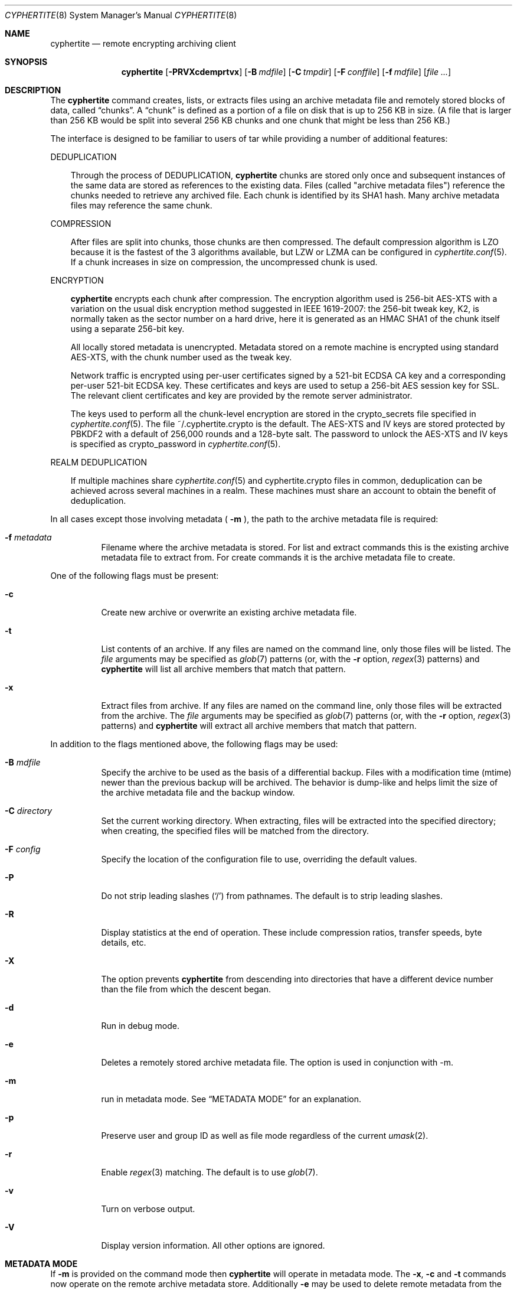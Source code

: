 .\" $cyphertite$
.\"
.\" Copyright (c) 2011 Conformal Systems LLC <info@conformal.com>
.\"
.\" Permission to use, copy, modify, and distribute this software for any
.\" purpose with or without fee is hereby granted, provided that the above
.\" copyright notice and this permission notice appear in all copies.
.\"
.\" THE SOFTWARE IS PROVIDED "AS IS" AND THE AUTHOR DISCLAIMS ALL WARRANTIES
.\" WITH REGARD TO THIS SOFTWARE INCLUDING ALL IMPLIED WARRANTIES OF
.\" MERCHANTABILITY AND FITNESS. IN NO EVENT SHALL THE AUTHOR BE LIABLE FOR
.\" ANY SPECIAL, DIRECT, INDIRECT, OR CONSEQUENTIAL DAMAGES OR ANY DAMAGES
.\" WHATSOEVER RESULTING FROM LOSS OF USE, DATA OR PROFITS, WHETHER IN AN
.\" ACTION OF CONTRACT, NEGLIGENCE OR OTHER TORTIOUS ACTION, ARISING OUT OF
.\" OR IN CONNECTION WITH THE USE OR PERFORMANCE OF THIS SOFTWARE.
.\"
.Dd $Mdocdate$
.Dt CYPHERTITE 8
.Os
.Sh NAME
.Nm cyphertite
.Nd remote encrypting archiving client 
.Sh SYNOPSIS
.Nm cyphertite
.Bk -words
.Op Fl PRVXcdemprtvx
.Op Fl B Ar mdfile
.Op Fl C Ar tmpdir
.Op Fl F Ar conffile  
.Op Fl f Ar mdfile
.Op Ar file ...
.Sh DESCRIPTION
The
.Nm
command creates, lists, or extracts files using an archive metadata file
and remotely stored blocks of data, called
.Dq chunks .
A
.Dq chunk
is defined as a portion of a file on disk that is up to 256
KB in size. (A file that is larger than 256 KB would be
split into several 256 KB chunks and one chunk that might be less than
256 KB.)
.Pp
The interface is designed to be familiar to users of tar while
providing a number of additional features:
.Pp
DEDUPLICATION
.Bd -filled -offset 3n
Through the process of 
DEDUPLICATION,
.Nm
chunks 
are stored only once and subsequent instances of
the same data are stored as references to the existing data.
Files (called "archive metadata files") reference the chunks needed to
retrieve any archived file.
Each chunk is identified by its SHA1 hash. 
Many archive metadata files may reference the same chunk.
.Ed
.Pp
COMPRESSION
.Bd -filled -offset 3n
After files are split into chunks, those chunks are then compressed.
The default compression algorithm is LZO because it is the fastest
of the 3 algorithms available, but LZW or LZMA can be 
configured in 
.Xr cyphertite.conf 5 .
If a chunk increases in size on compression, the uncompressed
chunk is used.
.Ed
.Pp
ENCRYPTION
.Bd -filled -offset 3n
.Nm
encrypts each chunk after compression. The encryption algorithm used
is 256-bit AES-XTS
with a variation on the usual disk encryption method suggested
in IEEE 1619-2007: the 256-bit tweak key, K2, is normally taken
as the sector number on a hard drive, here it is generated as an
HMAC SHA1 of the chunk itself using a separate 256-bit key.

All locally stored metadata is unencrypted. Metadata stored on
a remote machine is encrypted using standard AES-XTS, with the 
chunk number used as the tweak key.

Network traffic is encrypted using per-user certificates signed
by a 521-bit ECDSA CA key and a corresponding per-user 521-bit
ECDSA key.
These certificates and keys are used to setup a 256-bit AES
session key for SSL.
The relevant client certificates and key are provided by the
remote server administrator.

The keys used to perform all the chunk-level encryption are
stored in the crypto_secrets file specified in 
.Xr cyphertite.conf 5 .
The file ~/.cyphertite.crypto is the default.
The AES-XTS and IV keys are stored protected by PBKDF2 with a
default of 256,000 rounds and a 128-byte salt.
The password to unlock the AES-XTS and IV keys is specified as
crypto_password in
.Xr cyphertite.conf 5 .
.Ed
.Pp
REALM DEDUPLICATION
.Bd -filled -offset 3n
If multiple machines share
.Xr cyphertite.conf 5
and cyphertite.crypto files in common, deduplication can be
achieved across several machines in a realm.
These machines must share an account to obtain the benefit
of deduplication. 
.Ed
.Pp
In all cases except those involving metadata (
.Fl m
), the path to the archive metadata file is required:
.Bl -tag -width Ds
.It Fl f Ar metadata
Filename where the archive metadata is stored.
For list and extract commands this is the existing archive metadata file
to extract from. For create commands it is the archive metadata file to
create.
.El
.Pp
One of the following flags must be present:
.Bl -tag -width Ds
.It Fl c
Create new archive or overwrite an existing archive metadata file.
.It Fl t
List contents of an archive.
If any files are named on the command line, only those files will
be listed. The
.Ar file
arguments may be specified as
.Xr glob 7
patterns (or, with the
.Fl r
option, 
.Xr regex 3 
patterns) and
.Nm
will list all archive members that match that pattern.
.It Fl x
Extract files from archive.
If any files are named on the command line, only those files will
be extracted from the archive.
The
.Ar file
arguments may be specified as 
.Xr glob 7
patterns (or, with the
.Fl r
option, 
.Xr regex 3 
patterns) and
.Nm
will extract all archive members that match that pattern.
.El
.Pp
In addition to the flags mentioned above, the following flags may be
used:
.Bl -tag -width Ds
.It Fl B Ar mdfile
Specify the archive to be used as the basis of a differential backup. 
Files with a modification time (mtime) newer than the previous backup
will be archived.
The behavior is dump-like and helps limit the size of the archive metadata
file and the backup window.
.It Fl C Ar directory
Set the current working directory.  When extracting, files will be
extracted into the specified directory; when creating, the specified
files will be matched from the directory.
.It Fl F Ar config
Specify the location of the configuration file to use, overriding
the default values.
.It Fl P
Do not strip leading slashes
.Pq Sq /
from pathnames.
The default is to strip leading slashes.
.It Fl R
Display statistics at the end of operation.
These include compression ratios, transfer speeds, byte details, etc.
.It Fl X
The option prevents 
.Nm
from descending into directories that have a different device number
than the file from which the descent began.
.It Fl d
Run in debug mode.
.It Fl e
Deletes a remotely stored archive metadata file.  The option is used in
conjunction with -m.
.It Fl m
run in metadata mode.
See
.Sx METADATA MODE
for an explanation.
.It Fl p
Preserve user and group ID as well as file mode regardless of the
current
.Xr umask 2 .
.It Fl r
Enable
.Xr regex 3
matching.  The default is to use
.Xr glob 7 .
.It Fl v
Turn on verbose output.
.It Fl V
Display version information.  All other options are ignored.
.El
.Sh METADATA MODE
If
.Fl m
is provided on the command mode then 
.Nm
will operate in metadata mode.
The
.Fl x ,
.Fl c
and
.Fl t
commands now operate on the remote archive metadata store.
Additionally
.Fl e
may be used to delete remote metadata from the server.
.Sh METADATA OPERATION MODES
Two different metadata modes are supported by
.Nm :
.Em local
and
.Em remote .
In
.Em local
mode,
.Nm 
operates similarly to
.Xr tar 1
with the archive metadata files operating analgously to the tar archive
files.
.Pp
In
.Em remote
mode,
.Nm
will instead operate on metadata stored on the remote server.
In this case the names provided by
.Fl f
are used as tags to the metadata.
They are stored on the remote server with the form:
YYYYMMDD-HHMMSS-tag .
Extract commands will operate on the newest archive metadata file on the
server unless the full metadata name is provided.
The cache directory defined in the 
.Xr cyphertite.conf 5 
configuration file will be used to store
local copies of the archive metadata files.
.Sh EXAMPLES
Create an archive named 
.Pa accounting-2010.md
containing the directory
.Pa /data/accounting/2010 :
.Pp
.Dl $ cyphertite -cf accounting-2010.md /data/accounting/2010
.Pp
Verbosely create an archive named
.Pa pictures.md ,
of all files matching
.Xr regex 3
pattern
.Pa *.jpg :
.Pp
.Dl $ cyphertite -rcvf pictures.md *.jpg
.Pp
Perform a differential backup of an archive named
.Pa htdocs-201104.md .
Files in
.Pa /var/www/htdocs
whose modification times (mtime) are newer than in previous
backup
.Pa htdocs-201104.md
will be archived.
.Pp
.Dl $ cyphertite -B htdocs-201104.md -cf htdocs-201105.md /var/www/htdocs
.Pp
Extract files from archive
.Pa backup.md
into directory
.Pa restore .
.Pp
.Dl $ cyphertite -C restore -xf backup.md
.Sh FILES
.Bl -tag -width "cyphertite" -compact
.It Pa /etc/cyphertite/cyphertite.conf
Default configuration file.
.It Pa ~/.cyphertite.conf
User configuration file.
.It Pa ~/.cyphertite.crypto
Default crypto secrets file.
.El
.Sh SEE ALSO
.Xr cyphertite.conf 5 ,
.Xr glob 7 ,
.Xr regex 3 
.Sh AUTHORS
.Nm
was written by
.An Conformal Systems, LLC. Aq info@conformal.com .
.Sh CAVEATS
.Pp
.Nm
is currently in beta testing.  Some of the above options
may change before official release.
When running the first backup on a system,
.Nm
prompts the user for the information needed to setup the
account as follows:
.Dl $ cyphertite -cf backup.md /usr/local/bin
.Dl cyphertite config file not found. Create one? [yes]: 
.Dl Target conf file [/root/.cyphertite.conf]: 
.Dl cyphertite login username: mylogin
.Dl Save cyphertite login password to configuration file? [yes]: 
.Dl login password: 
.Dl confirm: 
.Dl Save cyphertite crypto passphrase to configuration file? [yes]: 
.Dl Automatically generate crypto passphrase? [yes]: 
.Dl Configuration file created.
.Dl No crypto secrets file. Creating
.Pp
Using the built-in configuration file generator simplifies
the install substantially.
